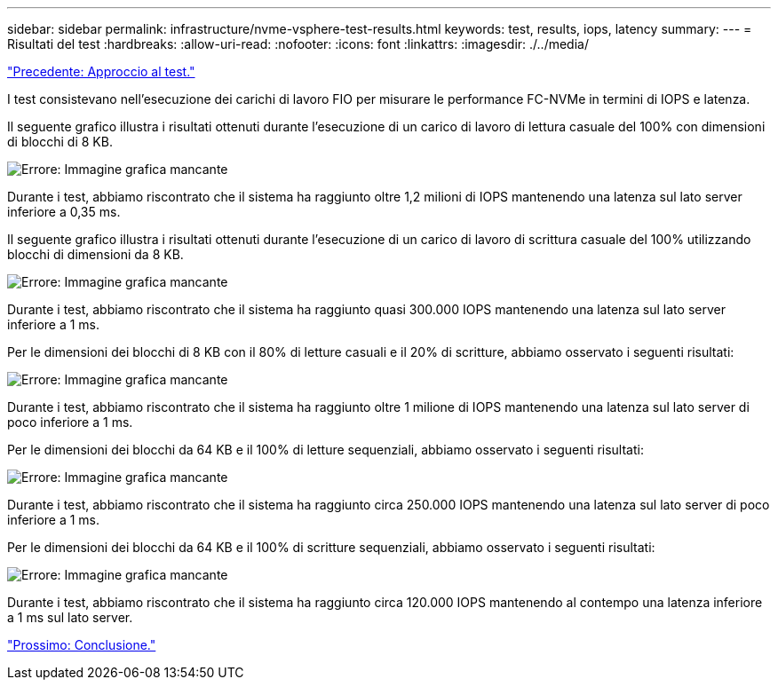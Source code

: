 ---
sidebar: sidebar 
permalink: infrastructure/nvme-vsphere-test-results.html 
keywords: test, results, iops, latency 
summary:  
---
= Risultati del test
:hardbreaks:
:allow-uri-read: 
:nofooter: 
:icons: font
:linkattrs: 
:imagesdir: ./../media/


link:nvme-vsphere-testing-approach.html["Precedente: Approccio al test."]

[role="lead"]
I test consistevano nell'esecuzione dei carichi di lavoro FIO per misurare le performance FC-NVMe in termini di IOPS e latenza.

Il seguente grafico illustra i risultati ottenuti durante l'esecuzione di un carico di lavoro di lettura casuale del 100% con dimensioni di blocchi di 8 KB.

image:nvme-vsphere-image3.png["Errore: Immagine grafica mancante"]

Durante i test, abbiamo riscontrato che il sistema ha raggiunto oltre 1,2 milioni di IOPS mantenendo una latenza sul lato server inferiore a 0,35 ms.

Il seguente grafico illustra i risultati ottenuti durante l'esecuzione di un carico di lavoro di scrittura casuale del 100% utilizzando blocchi di dimensioni da 8 KB.

image:nvme-vsphere-image4.png["Errore: Immagine grafica mancante"]

Durante i test, abbiamo riscontrato che il sistema ha raggiunto quasi 300.000 IOPS mantenendo una latenza sul lato server inferiore a 1 ms.

Per le dimensioni dei blocchi di 8 KB con il 80% di letture casuali e il 20% di scritture, abbiamo osservato i seguenti risultati:

image:nvme-vsphere-image5.png["Errore: Immagine grafica mancante"]

Durante i test, abbiamo riscontrato che il sistema ha raggiunto oltre 1 milione di IOPS mantenendo una latenza sul lato server di poco inferiore a 1 ms.

Per le dimensioni dei blocchi da 64 KB e il 100% di letture sequenziali, abbiamo osservato i seguenti risultati:

image:nvme-vsphere-image6.png["Errore: Immagine grafica mancante"]

Durante i test, abbiamo riscontrato che il sistema ha raggiunto circa 250.000 IOPS mantenendo una latenza sul lato server di poco inferiore a 1 ms.

Per le dimensioni dei blocchi da 64 KB e il 100% di scritture sequenziali, abbiamo osservato i seguenti risultati:

image:nvme-vsphere-image7.png["Errore: Immagine grafica mancante"]

Durante i test, abbiamo riscontrato che il sistema ha raggiunto circa 120.000 IOPS mantenendo al contempo una latenza inferiore a 1 ms sul lato server.

link:nvme-vsphere-conclusion.html["Prossimo: Conclusione."]
